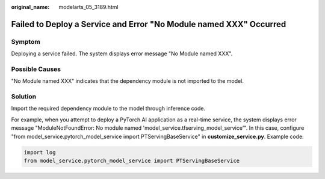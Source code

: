 :original_name: modelarts_05_3189.html

.. _modelarts_05_3189:

Failed to Deploy a Service and Error "No Module named XXX" Occurred
===================================================================

Symptom
-------

Deploying a service failed. The system displays error message "No Module named XXX".

Possible Causes
---------------

"No Module named XXX" indicates that the dependency module is not imported to the model.

Solution
--------

Import the required dependency module to the model through inference code.

For example, when you attempt to deploy a PyTorch AI application as a real-time service, the system displays error message "ModuleNotFoundError: No module named 'model_service.tfserving_model_service'". In this case, configure "from model_service.pytorch_model_service import PTServingBaseService" in **customize_service.py**. Example code:

.. code-block::

   import log
   from model_service.pytorch_model_service import PTServingBaseService
